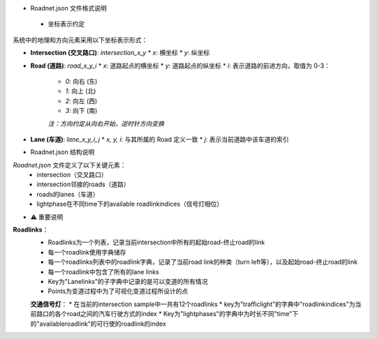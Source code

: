 * Roadnet.json 文件格式说明

 * 坐标表示约定

系统中的地理和方向元素采用以下坐标表示形式：

* **Intersection (交叉路口)**: `intersection_x_y`
  * `x`: 横坐标
  * `y`: 纵坐标

* **Road (道路)**: `road_x_y_i`
  * `x`: 道路起点的横坐标
  * `y`: 道路起点的纵坐标
  * `i`: 表示道路的前进方向，取值为 0-3：
    * `0`: 向右 (东)
    * `1`: 向上 (北)
    * `2`: 向左 (西)
    * `3`: 向下 (南)
    
    *注：方向约定从向右开始，逆时针方向变换*

* **Lane (车道)**: `lane_x_y_i_j`
  * `x, y, i`: 与其所属的 Road 定义一致
  * `j`: 表示当前道路中该车道的索引

* Roadnet.json 结构说明

`Roadnet.json` 文件定义了以下关键元素：
 * intersection（交叉路口）
 * intersection邻接的roads（道路）
 * roads的lanes（车道）
 * lightphase在不同time下的available roadlinkindices（信号灯相位）

* ⚠️ 重要说明

**Roadlinks**：
 * Roadlinks为一个列表，记录当前intersection中所有的起始road-终止road的link
 * 每一个roadlink使用字典储存
 * 每一个roadlinks列表中的roadlink字典，记录了当前road link的种类（turn left等），以及起始road-终止road的link
 * 每一个roadlink中包含了所有的lane links
 * Key为"Lanelinks"的子字典中记录的是可以变道的所有情况
 * Points为变道过程中为了可视化变道过程所设计的点

 **交通信号灯**：
 * 在当前的intersection sample中一共有12个roadlinks
 * key为"trafficlight"的字典中"roadlinkindices"为当前路口的各个road之间的汽车行驶方式的index
 * Key为"lightphases"的字典中为时长不同"time"下的"availableroadlink"的可行使的roadlink的index
